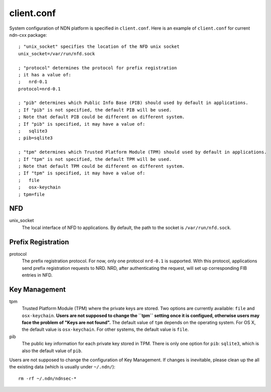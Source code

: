 client.conf
===========

System configuration of NDN platform is specified in ``client.conf``.
Here is an example of ``client.conf`` for current ndn-cxx package:

::

    ; "unix_socket" specifies the location of the NFD unix socket
    unix_socket=/var/run/nfd.sock

    ; "protocol" determines the protocol for prefix registration
    ; it has a value of:
    ;   nrd-0.1
    protocol=nrd-0.1

    ; "pib" determines which Public Info Base (PIB) should used by default in applications.
    ; If "pib" is not specified, the default PIB will be used.
    ; Note that default PIB could be different on different system.
    ; If "pib" is specified, it may have a value of:
    ;   sqlite3
    ; pib=sqlite3

    ; "tpm" determines which Trusted Platform Module (TPM) should used by default in applications.
    ; If "tpm" is not specified, the default TPM will be used.
    ; Note that default TPM could be different on different system.
    ; If "tpm" is specified, it may have a value of:
    ;   file
    ;   osx-keychain
    ; tpm=file

NFD
---

unix_socket
  The local interface of NFD to applications. By default, the path to the socket is ``/var/run/nfd.sock``.

Prefix Registration
-------------------

protocol
  The prefix registration protocol. For now, only one protocol ``nrd-0.1`` is supported.
  With this protocol, applications send prefix registration requests to NRD.
  NRD, after authenticating the request, will set up corresponding FIB entries in NFD.

Key Management
--------------

tpm
  Trusted Platform Module (TPM) where the private keys are stored.
  Two options are currently available: ``file`` and ``osx-keychain``.
  **Users are not supposed to change the ``tpm`` setting once it is configued,
  otherwise users may face the problem of "Keys are not found".**
  The default value of ``tpm`` depends on the operating system.
  For OS X, the default value is ``osx-keychain``.
  For other systems, the default value is ``file``.

pib
  The public key information for each private key stored in TPM.
  There is only one option for ``pib``: ``sqlite3``, which is also the default value of ``pib``.

Users are not supposed to change the configuration of Key Management.
If changes is inevitable, please clean up the all the existing data (which is usually under ``~/.ndn/``):

::

    rm -rf ~/.ndn/ndnsec-*
